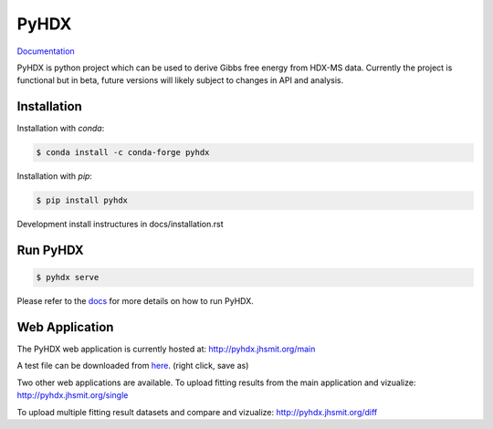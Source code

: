 =====
PyHDX
=====

|biorxiv| |test_action| |zenodo| |license| |docs| |coverage|

.. |zenodo| image:: https://zenodo.org/badge/206772076.svg
   :target: https://zenodo.org/badge/latestdoi/206772076

.. |biorxiv| image:: https://img.shields.io/badge/bioRxiv-v1-%23be2635
   :target: https://www.biorxiv.org/content/10.1101/2020.09.30.320887v1
   
.. |license| image:: https://img.shields.io/badge/License-MIT-yellow.svg
    :target: https://opensource.org/licenses/MIT

.. |test_action| image:: https://github.com/Jhsmit/PyHDX/workflows/pytest/badge.svg
    :target: https://github.com/Jhsmit/PyHDX/actions?query=workflow%3Apytest
    
.. |docs| image:: https://readthedocs.org/projects/pyhdx/badge/?version=latest
    :target: https://pyhdx.readthedocs.io/en/latest/?badge=latest

.. |coverage| image:: https://codecov.io/gh/Jhsmit/PyHDX/branch/master/graph/badge.svg?token=PUQAEMAUHH
      :target: https://codecov.io/gh/Jhsmit/PyHDX
    

`Documentation <https://pyhdx.readthedocs.io>`_

.. raw:: html

    <img src="images/PyHDX_rgb.png" width="1000" />

PyHDX is python project which can be used to derive Gibbs free energy from HDX-MS data.
Currently the project is functional but in beta, future versions will likely subject to changes in API and analysis.

Installation 
============

Installation with `conda`:

.. code-block::

    $ conda install -c conda-forge pyhdx

Installation with `pip`:

.. code-block::

    $ pip install pyhdx

Development install instructures in docs/installation.rst

Run PyHDX
=========

.. code-block::

    $ pyhdx serve
    
Please refer to the `docs <https://pyhdx.readthedocs.io>`_ for more details on how to run PyHDX.


Web Application
===============

The PyHDX web application is currently hosted at:
http://pyhdx.jhsmit.org/main

A test file can be downloaded from `here <https://raw.githubusercontent.com/Jhsmit/PyHDX/master/tests/test_data/ecSecB_apo.csv>`_. (right click, save as)


Two other web applications are available.
To upload fitting results from the main application and vizualize: 
http://pyhdx.jhsmit.org/single

To upload multiple fitting result datasets and compare and vizualize:
http://pyhdx.jhsmit.org/diff
